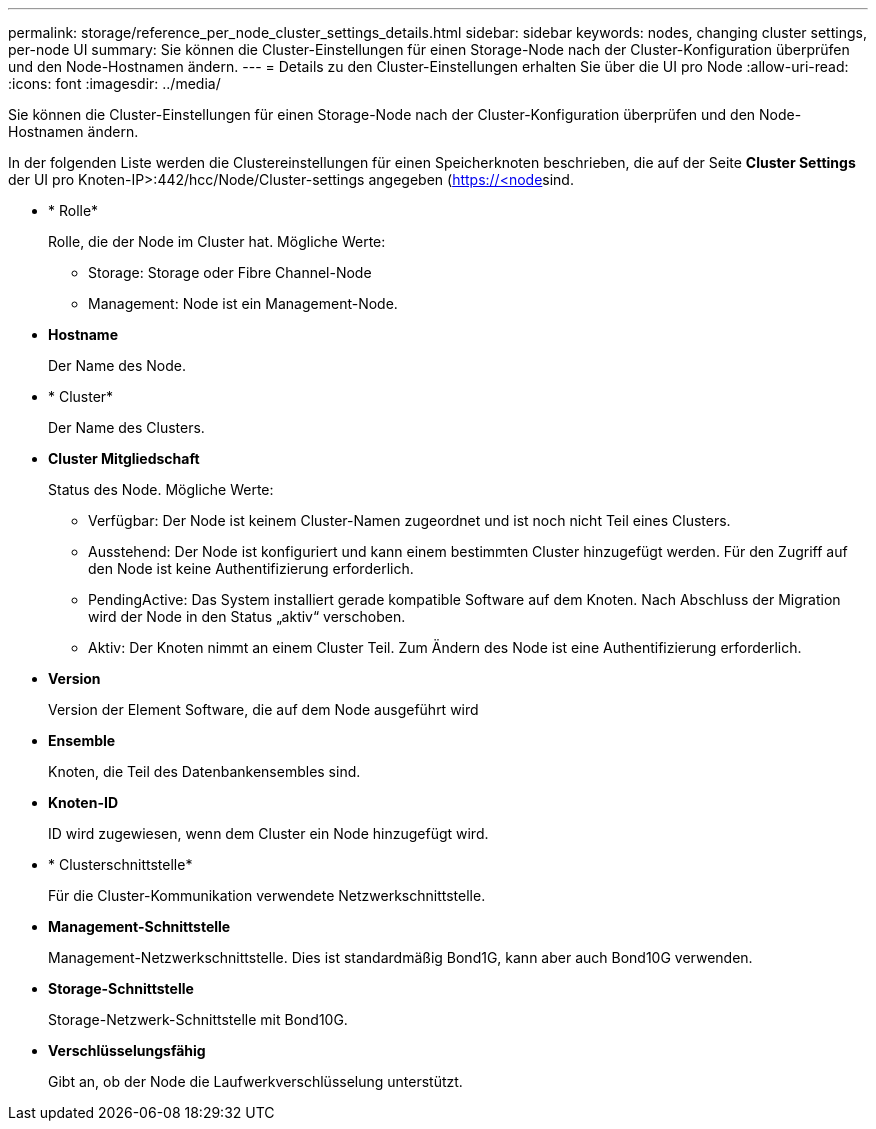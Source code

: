 ---
permalink: storage/reference_per_node_cluster_settings_details.html 
sidebar: sidebar 
keywords: nodes, changing cluster settings, per-node UI 
summary: Sie können die Cluster-Einstellungen für einen Storage-Node nach der Cluster-Konfiguration überprüfen und den Node-Hostnamen ändern. 
---
= Details zu den Cluster-Einstellungen erhalten Sie über die UI pro Node
:allow-uri-read: 
:icons: font
:imagesdir: ../media/


[role="lead"]
Sie können die Cluster-Einstellungen für einen Storage-Node nach der Cluster-Konfiguration überprüfen und den Node-Hostnamen ändern.

In der folgenden Liste werden die Clustereinstellungen für einen Speicherknoten beschrieben, die auf der Seite *Cluster Settings* der UI pro Knoten-IP>:442/hcc/Node/Cluster-settings angegeben (https://<node[]sind.

* * Rolle*
+
Rolle, die der Node im Cluster hat. Mögliche Werte:

+
** Storage: Storage oder Fibre Channel-Node
** Management: Node ist ein Management-Node.


* *Hostname*
+
Der Name des Node.

* * Cluster*
+
Der Name des Clusters.

* *Cluster Mitgliedschaft*
+
Status des Node. Mögliche Werte:

+
** Verfügbar: Der Node ist keinem Cluster-Namen zugeordnet und ist noch nicht Teil eines Clusters.
** Ausstehend: Der Node ist konfiguriert und kann einem bestimmten Cluster hinzugefügt werden. Für den Zugriff auf den Node ist keine Authentifizierung erforderlich.
** PendingActive: Das System installiert gerade kompatible Software auf dem Knoten. Nach Abschluss der Migration wird der Node in den Status „aktiv“ verschoben.
** Aktiv: Der Knoten nimmt an einem Cluster Teil. Zum Ändern des Node ist eine Authentifizierung erforderlich.


* *Version*
+
Version der Element Software, die auf dem Node ausgeführt wird

* *Ensemble*
+
Knoten, die Teil des Datenbankensembles sind.

* *Knoten-ID*
+
ID wird zugewiesen, wenn dem Cluster ein Node hinzugefügt wird.

* * Clusterschnittstelle*
+
Für die Cluster-Kommunikation verwendete Netzwerkschnittstelle.

* *Management-Schnittstelle*
+
Management-Netzwerkschnittstelle. Dies ist standardmäßig Bond1G, kann aber auch Bond10G verwenden.

* *Storage-Schnittstelle*
+
Storage-Netzwerk-Schnittstelle mit Bond10G.

* *Verschlüsselungsfähig*
+
Gibt an, ob der Node die Laufwerkverschlüsselung unterstützt.


